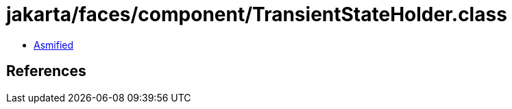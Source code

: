 = jakarta/faces/component/TransientStateHolder.class

 - link:TransientStateHolder-asmified.java[Asmified]

== References

